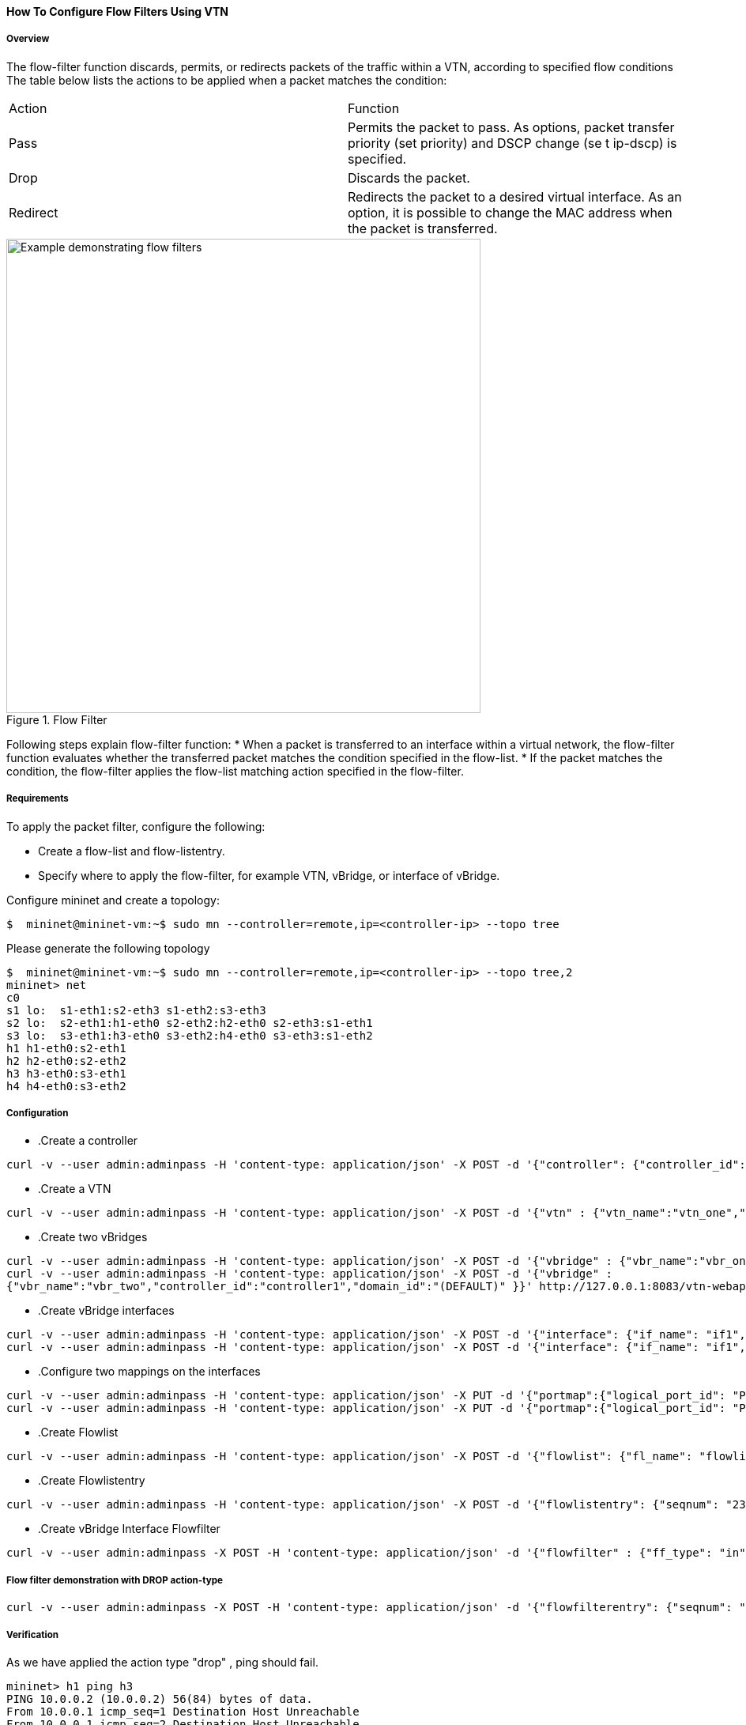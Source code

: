 ==== How To Configure Flow Filters Using VTN

===== Overview
The flow-filter function discards, permits, or redirects packets of the traffic within a VTN, according to specified flow conditions The table below lists the actions to be applied when a packet matches the condition:

[cols="2*"]
|===
| Action | Function
|Pass | Permits the packet to pass.
As options, packet transfer priority (set priority) and DSCP change (se t ip-dscp) is specified.
|Drop | Discards the packet.
|Redirect|Redirects the packet to a desired virtual interface.
As an option, it is possible to change the MAC address when the packet is transferred.
|===

.Flow Filter
image::flow_filter_example.png["Example demonstrating flow filters",width=600]

Following steps explain flow-filter function:
* When a packet is transferred to an interface within a virtual network, the flow-filter function
evaluates whether the transferred packet matches the condition specified in the flow-list.
* If the packet matches the condition, the flow-filter applies the flow-list matching action
specified in the flow-filter.

===== Requirements
To apply the packet filter, configure the following:

* Create a flow-list and flow-listentry.
* Specify where to apply the flow-filter, for example VTN, vBridge, or interface of vBridge.

Configure mininet and create a topology:
[source,perl]
----
$  mininet@mininet-vm:~$ sudo mn --controller=remote,ip=<controller-ip> --topo tree
----
Please generate the following topology
[source,perl]
----
$  mininet@mininet-vm:~$ sudo mn --controller=remote,ip=<controller-ip> --topo tree,2
mininet> net
c0
s1 lo:  s1-eth1:s2-eth3 s1-eth2:s3-eth3
s2 lo:  s2-eth1:h1-eth0 s2-eth2:h2-eth0 s2-eth3:s1-eth1
s3 lo:  s3-eth1:h3-eth0 s3-eth2:h4-eth0 s3-eth3:s1-eth2
h1 h1-eth0:s2-eth1
h2 h2-eth0:s2-eth2
h3 h3-eth0:s3-eth1
h4 h4-eth0:s3-eth2
----
===== Configuration
* .Create a controller
[source,perl]
----
curl -v --user admin:adminpass -H 'content-type: application/json' -X POST -d '{"controller": {"controller_id": "controller1", "ipaddr":"10.100.9.61", "type": "odc", "version": "1.0", "auditstatus":"enable"}}' http://127.0.0.1:8083/vtn-webapi/controllers
----
* .Create a VTN
[source,perl]
----
curl -v --user admin:adminpass -H 'content-type: application/json' -X POST -d '{"vtn" : {"vtn_name":"vtn_one","description":"test VTN" }}' http://127.0.0.1:8083/vtn-webapi/vtns.json
----
* .Create two vBridges
[source,perl]
----
curl -v --user admin:adminpass -H 'content-type: application/json' -X POST -d '{"vbridge" : {"vbr_name":"vbr_one^C"controller_id":"controller1","domain_id":"(DEFAULT)" }}' http://127.0.0.1:8083/vtn-webapi/vtns/vtn_one/vbridges.json
curl -v --user admin:adminpass -H 'content-type: application/json' -X POST -d '{"vbridge" :
{"vbr_name":"vbr_two","controller_id":"controller1","domain_id":"(DEFAULT)" }}' http://127.0.0.1:8083/vtn-webapi/vtns/vtn_one/vbridges.json
----
* .Create vBridge interfaces
[source,perl]
----
curl -v --user admin:adminpass -H 'content-type: application/json' -X POST -d '{"interface": {"if_name": "if1","description": "if_desc1"}}' http://127.0.0.1:8083/vtn-webapi/vtns/vtn_one/vbridges/vbr_two/interfaces.json
curl -v --user admin:adminpass -H 'content-type: application/json' -X POST -d '{"interface": {"if_name": "if1","description": "if_desc1"}}' http://127.0.0.1:8083/vtn-webapi/vtns/vtn_one/vbridges/vbr_two/interfaces.json
----
* .Configure two mappings on the interfaces
[source,perl]
----
curl -v --user admin:adminpass -H 'content-type: application/json' -X PUT -d '{"portmap":{"logical_port_id": "PP-OF:00:00:00:00:00:00:00:03-s3-eth1"}}' http://127.0.0.1:8083/vtn-webapi/vtns/vtn_one/vbridges/vbr_two/interfaces/if1/portmap.json
curl -v --user admin:adminpass -H 'content-type: application/json' -X PUT -d '{"portmap":{"logical_port_id": "PP-OF:00:00:00:00:00:00:00:02-s2-eth1"}}' http://127.0.0.1:8083/vtn-webapi/vtns/vtn_one/vbridges/vbr_two/interfaces/if2/portmap.json
----
* .Create Flowlist
[source,perl]
----
curl -v --user admin:adminpass -H 'content-type: application/json' -X POST -d '{"flowlist": {"fl_name": "flowlist1", "ip_version":"IP"}}' http://127.0.0.1:8083/vtn-webapi/flowlists.json
----
* .Create Flowlistentry
[source,perl]
----
curl -v --user admin:adminpass -H 'content-type: application/json' -X POST -d '{"flowlistentry": {"seqnum": "233","macethertype": "0x8000","ipdstaddr": "10.0.0.3","ipdstaddrprefix": "2","ipsrcaddr": "10.0.0.2","ipsrcaddrprefix": "2","ipproto": "17","ipdscp": "55","icmptypenum":"232","icmpcodenum": "232"}}' http://127.0.0.1:8083/vtn-webapi/flowlists/flowlist1/flowlistentries.json
----
* .Create vBridge Interface Flowfilter
[source,perl]
----
curl -v --user admin:adminpass -X POST -H 'content-type: application/json' -d '{"flowfilter" : {"ff_type": "in"}}' http://127.0.0.1:8083/vtn-webapi/vtns/vtn_one/vbridges/vbr_two/interfaces/if1/flowfilters.json
----
===== Flow filter demonstration with DROP action-type
[source,perl]
----
curl -v --user admin:adminpass -X POST -H 'content-type: application/json' -d '{"flowfilterentry": {"seqnum": "233", "fl_name": "flowlist1", "action_type":"drop", "priority":"3", "dscp":"55" }}' http://127.0.0.1:8083/vtn-webapi/vtns/vtn_one/vbridges/vbr_two/interfaces/if1/flowfilters/in/flowfilterentries.json
----
===== Verification
As we have applied the action type "drop" , ping should fail.
[source,perl]
----
mininet> h1 ping h3
PING 10.0.0.2 (10.0.0.2) 56(84) bytes of data.
From 10.0.0.1 icmp_seq=1 Destination Host Unreachable
From 10.0.0.1 icmp_seq=2 Destination Host Unreachable
----

In controller you can see the DROP action type information as below, here action as DROP.
osgi> readflows 0000000000000003
[source,perl]
----
[FlowOnNode[flow =Flow[match = Match [fields={DL_VLAN=DL_VLAN(0), IN_PORT=IN_PORT(OF|1@OF|00:00:00:00:00:00:00:03), DL_DST=DL_DST(4e:08:1d:a6:05:08), DL_SRC=DL_SRC(be:15:00:a4:96:13)}, matches=15], actions = [DROP], priority = 10, id = 0, idleTimeout = 0, hardTimeout = 300], tableId = 0, sec = 18, nsec = 475000000, pkt = 20, byte = 1232], FlowOnNode[flow =Flow[match = Match [fields={DL_VLAN=DL_VLAN(0), IN_PORT=IN_PORT(OF|3@OF|00:00:00:00:00:00:00:03), DL_DST=DL_DST(be:15:00:a4:96:13), DL_SRC=DL_SRC(4e:08:1d:a6:05:08)}, matches=15], actions = [OUTPUT[OF|1@OF|00:00:00:00:00:00:00:03]], priority = 10, id = 0, idleTimeout = 0, hardTimeout = 0], tableId = 0, sec = 18, nsec = 489000000, pkt = 10, byte = 812]]
----

===== Flow filter demonstration with PASS action-type
[source,perl]
----
curl -v --user admin:adminpass -X PUT -H 'content-type: application/json' -d '{"flowfilterentry": {"seqnum": "233", "fl_name": "flowlist1", "action_type":"pass", "priority":"3", "dscp":"55" }}' http://127.0.0.1:8083/vtn-webapi/vtns/vtn_one/vbridges/vbr_two/interfaces/if1/flowfilters/in/flowfilterentries/233.json
----
===== Verfication
[source,perl]
----
mininet> h1 ping h3
PING 10.0.0.3 (10.0.0.3) 56(84) bytes of data.
64 bytes from 10.0.0.3: icmp_req=1 ttl=64 time=0.984 ms
64 bytes from 10.0.0.3: icmp_req=2 ttl=64 time=0.110 ms
64 bytes from 10.0.0.3: icmp_req=3 ttl=64 time=0.098 ms
----

In controller you can see the PASS action type information by executing the following command:
[source,perl]
----
 osgi> readflows 0000000000000003
----
